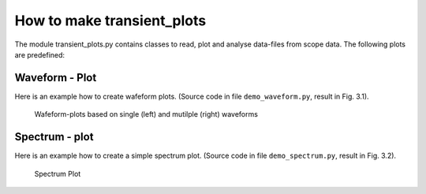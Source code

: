 How to make transient_plots
***************************

The module transient_plots.py contains classes to read, plot
and analyse data-files from scope data.
The following plots are predefined:

Waveform - Plot
^^^^^^^^^^^^^^^

Here is an example how to create wafeform plots.
(Source code in file ``demo_waveform.py``, result in Fig. 3.1).

.. code-block:: python
    :linenos:

    #!/usr/bin/env python3
    # -*- coding: utf-8 -*
    from pyhaha import *                   # Environment variable $PYTHONPATH
                                           # points to relevant folder
    data_dir = './data_dir'
    filename = '03_20GSs_400ns_49807_raw'  # the Base-Name
    sd = ScopeData(filename, data_dir)     # create a ScopeData object
    sd.print_filenames()                   # call a ScopeData method
    sd.print_props()                       # call a ScopeData method

    p = WaveformPlot(sd)                   # create a standard plot object
    p.make_plot(data_slot=50)              # create a single-waveform plot
    p.save_plot('plot_waveform_single')    # save plot
    plt.close()                            # clear plot, prepare for new one
    p.make_plot()                          # create a mulit-waveform plot
    p.save_plot('plot_waveform_multi')     # save plot
    plt.show()                             # show plot

.. figure:: plot_waveform.png
    :width: 100 %

    Wafeform-plots based on single (left) and mutilple (right) waveforms

Spectrum - plot
^^^^^^^^^^^^^^^

Here is an example how to create a simple spectrum plot.
(Source code in file ``demo_spectrum.py``, result in Fig. 3.2).

.. code-block:: python
    :linenos:

    #!/usr/bin/env python3
    # -*- coding: utf-8 -*-
    from pyhaha import *                   # Environment variable $PYTHONPATH
                                           # points to relevant folder
    data_dir = './data_dir'
    filename = '03_20GSs_400ns_49807_raw'  # the Base-Name
    sd = ScopeData(filename, data_dir)     # create a ScopeData object
    sd.print_filenames()                   # call a ScopeData method
    sd.print_props()                       # call a ScopeData method

    p = SpectrumPlot(sd)                   # create a standard plot object
    p.make_plot()                          # create a plots with default params
    #p.make_plot(2200, 3500)               # create all plots with index range
    p.save_plot('plot_spectrum')           # save plot
    plt.show()                             # show plot

.. figure:: plot_spectrum.png
    :width: 60 %

    Spectrum Plot

